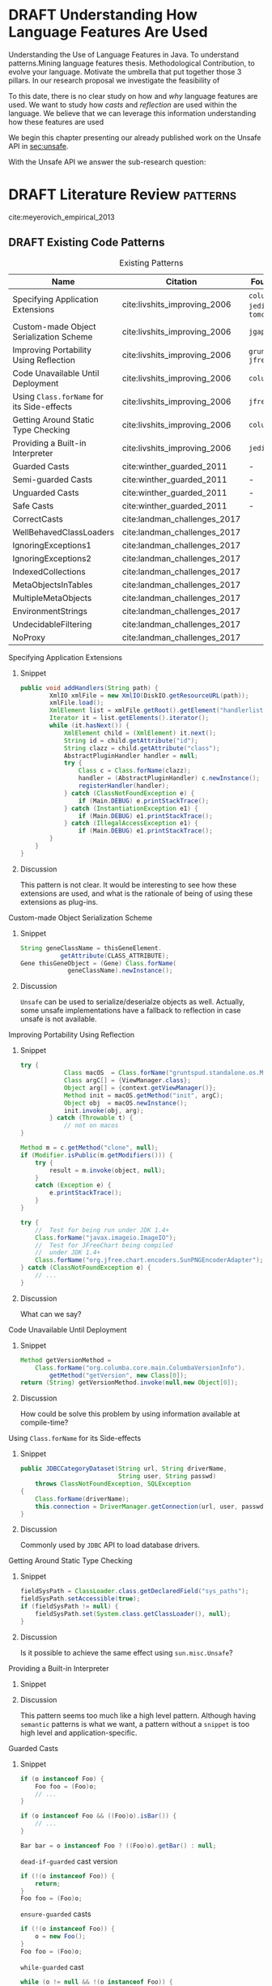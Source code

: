 
* DRAFT Understanding How \java{} Language Features Are Used

Understanding the Use of Language Features in Java.
To understand patterns.Mining language features thesis.
Methodological Contribution, to evolve your language.
Motivate the umbrella that put together those 3 pillars.
In our research proposal we investigate the feasibility of

To this date, there is no clear study on how and /why/ language features are used.
We want to study how /casts/ and /reflection/ are used within the \java{} language.
We believe that we can leverage this information
understanding how these features are used

We begin this chapter presenting our already published work on the Unsafe API in [[sec:unsafe]].

With the Unsafe API we answer the sub-research question:

* DRAFT Literature Review <<cha:literature-review>> :patterns:

cite:meyerovich_empirical_2013

** DRAFT Existing Code Patterns <<cha:patterns>>
:PROPERTIES:
:COLUMNS:  %ITEM(Name) %Citation %10Found-In
:END:
:LOGBOOK:
- State "DRAFT"      from "TODO"       [2017-12-10 Sun 17:47] \\
  Demote patterns into literature review
:END:

#+BEGIN_SRC emacs-lisp :results silent :exports none
(org-entry-properties)
#+END_SRC

# #+ATTR_LATEX: :caption \bicaption{HeadingA}{HeadingB}
#+BEGIN: columnview :hlines 1 :maxlevel 3 :id local :skip-empty-rows t
#+CAPTION: Existing Patterns
| Name                                       | Citation                     | Found-In                     |
|--------------------------------------------+------------------------------+------------------------------|
| Specifying Application Extensions          | cite:livshits_improving_2006 | =columba=, =jedit=, =tomcat= |
| Custom-made Object Serialization Scheme    | cite:livshits_improving_2006 | =jgap=                       |
| Improving Portability Using Reflection     | cite:livshits_improving_2006 | =gruntspud=, =jfreechart=    |
| Code Unavailable Until Deployment          | cite:livshits_improving_2006 | =columba=                    |
| Using ~Class.forName~ for its Side-effects | cite:livshits_improving_2006 | =jfreechart=                 |
| Getting Around Static Type Checking        | cite:livshits_improving_2006 | =columba=                    |
| Providing a Built-in Interpreter           | cite:livshits_improving_2006 | =jedit=                      |
| Guarded Casts                              | cite:winther_guarded_2011    | -                            |
| Semi-guarded Casts                         | cite:winther_guarded_2011    | -                            |
| Unguarded Casts                            | cite:winther_guarded_2011    | -                            |
| Safe Casts                                 | cite:winther_guarded_2011    | -                            |
| CorrectCasts                               | cite:landman_challenges_2017 |                              |
| WellBehavedClassLoaders                    | cite:landman_challenges_2017 |                              |
| IgnoringExceptions1                        | cite:landman_challenges_2017 |                              |
| IgnoringExceptions2                        | cite:landman_challenges_2017 |                              |
| IndexedCollections                         | cite:landman_challenges_2017 |                              |
| MetaObjectsInTables                        | cite:landman_challenges_2017 |                              |
| MultipleMetaObjects                        | cite:landman_challenges_2017 |                              |
| EnvironmentStrings                         | cite:landman_challenges_2017 |                              |
| UndecidableFiltering                       | cite:landman_challenges_2017 |                              |
| NoProxy                                    | cite:landman_challenges_2017 |                              |
 #+END:

**** Specifying Application Extensions
:PROPERTIES:
:Description: Unclear pattern
:Citation: cite:livshits_improving_2006
:Found-In: =columba=, =jedit=, =tomcat=
:Category: reflection
:END:
***** Snippet

#+BEGIN_SRC java
public void addHandlers(String path) {
        XmlIO xmlFile = new XmlIO(DiskIO.getResourceURL(path));
        xmlFile.load();
        XmlElement list = xmlFile.getRoot().getElement("handlerlist");
        Iterator it = list.getElements().iterator();
        while (it.hasNext()) {
            XmlElement child = (XmlElement) it.next();
            String id = child.getAttribute("id");
            String clazz = child.getAttribute("class");
            AbstractPluginHandler handler = null;
            try {
                Class c = Class.forName(clazz);
                handler = (AbstractPluginHandler) c.newInstance();
                registerHandler(handler);
            } catch (ClassNotFoundException e) {
                if (Main.DEBUG) e.printStackTrace();
            } catch (InstantiationException e1) {
                if (Main.DEBUG) e1.printStackTrace();
            } catch (IllegalAccessException e1) {
                if (Main.DEBUG) e1.printStackTrace();
        }
    }
}
#+END_SRC

***** Discussion

This pattern is not clear.
It would be interesting to see how these extensions are used,
and what is the rationale of being of using these extensions as plug-ins.

**** Custom-made Object Serialization Scheme
:PROPERTIES:
:Description: Using reflection to serialize/deserialize objects.
:Citation: cite:livshits_improving_2006
:Found-In: =jgap=
:Category: reflection
:END:
***** Snippet

#+BEGIN_SRC java
String geneClassName = thisGeneElement.
           getAttribute(CLASS_ATTRIBUTE);
Gene thisGeneObject = (Gene) Class.forName(
             geneClassName).newInstance();
#+END_SRC

***** Discussion

~Unsafe~ can be used to serialize/deserialze objects as well.
Actually, some unsafe implementations have a fallback to reflection in case
unsafe is not available.

**** Improving Portability Using Reflection   
:PROPERTIES:
:Description: Sometimes reflection is used as a mechanism to dead with incompatibility issues across different platforms.
:Citation: cite:livshits_improving_2006
:Found-In: =gruntspud=, =jfreechart=
:Category: reflection
:END:
***** Snippet

#+BEGIN_SRC java
try {
            Class macOS  = Class.forName("gruntspud.standalone.os.MacOSX");
            Class argC[] = {ViewManager.class};
            Object arg[] = {context.getViewManager()};
            Method init = macOS.getMethod("init", argC);
            Object obj  = macOS.newInstance();
            init.invoke(obj, arg);
        } catch (Throwable t) {
            // not on macos
}
#+END_SRC

#+BEGIN_SRC java
Method m = c.getMethod("clone", null);
if (Modifier.isPublic(m.getModifiers())) {
    try {
        result = m.invoke(object, null);
    }
    catch (Exception e) {
        e.printStackTrace();
    }
}
#+END_SRC

#+BEGIN_SRC java
try {
    //  Test for being run under JDK 1.4+
    Class.forName("javax.imageio.ImageIO");
    //  Test for JFreeChart being compiled
    //  under JDK 1.4+
    Class.forName("org.jfree.chart.encoders.SunPNGEncoderAdapter");
} catch (ClassNotFoundException e) {
    // ...
}
#+END_SRC
***** Discussion

What can we say?

**** Code Unavailable Until Deployment        
:PROPERTIES:
:Description: This pattern uses reflection to load and query a class that is not available at compile-time.
:Citation: cite:livshits_improving_2006
:Found-In: =columba=
:Category: reflection
:END:
***** Snippet

#+BEGIN_SRC java
Method getVersionMethod =
    Class.forName("org.columba.core.main.ColumbaVersionInfo").
        getMethod("getVersion", new Class[0]);
return (String) getVersionMethod.invoke(null,new Object[0]);
#+END_SRC

***** Discussion

How could be solve this problem by using information available
at compile-time?

**** Using ~Class.forName~ for its Side-effects 
:PROPERTIES:
:Description: By using this pattern one can call the class constructor, which might be needed independently by a later call-site.
:Citation: cite:livshits_improving_2006
:Found-In: =jfreechart=
:Category: reflection
:END:
***** Snippet

#+BEGIN_SRC java
public JDBCCategoryDataset(String url, String driverName,
                           String user, String passwd)
    throws ClassNotFoundException, SQLException
{
    Class.forName(driverName);
    this.connection = DriverManager.getConnection(url, user, passwd);
}
#+END_SRC

***** Discussion

Commonly used by ~JDBC~ API to load database drivers.

**** Getting Around Static Type Checking      
:PROPERTIES:
:Description: This pattern allows to circumvent safety features of the language.
:Citation: cite:livshits_improving_2006
:Found-In: =columba=
:Category: reflection
:END:
***** Snippet

#+BEGIN_SRC java
fieldSysPath = ClassLoader.class.getDeclaredField("sys_paths");
fieldSysPath.setAccessible(true);
if (fieldSysPath != null) {
    fieldSysPath.set(System.class.getClassLoader(), null);
}
#+END_SRC

***** Discussion

Is it possible to achieve the same effect using =sun.misc.Unsafe=?

**** Providing a Built-in Interpreter         
:PROPERTIES:
:Description: Implementing an interpreter, scripting language as a ~Java~ extension
:Citation: cite:livshits_improving_2006
:Found-In: =jedit=
:Category: reflection
:END:
***** Snippet
***** Discussion

This pattern seems too much like a high level pattern.
Although having ~semantic~ patterns is what we want, a pattern without a ~snippet~ is too high level and application-specific.

**** Guarded Casts
:PROPERTIES:
:Description: Cast guarded
:Citation: cite:winther_guarded_2011 
:Found-In: -
:Category: cast
:END:
***** Snippet

#+BEGIN_SRC java
if (o instanceof Foo) {
    Foo foo = (Foo)o;
    // ...
}
#+END_SRC

#+BEGIN_SRC java
if (o instanceof Foo && ((Foo)o).isBar()) {
    // ...
}
#+END_SRC

#+BEGIN_SRC java
Bar bar = o instanceof Foo ? ((Foo)o).getBar() : null;
#+END_SRC

=dead-if-guarded= cast version

#+BEGIN_SRC java
if (!(o instanceof Foo)) {
    return;
}
Foo foo = (Foo)o;
#+END_SRC

=ensure-guarded= casts

#+BEGIN_SRC java
if (!(o instanceof Foo)) {
    o = new Foo();
}
Foo foo = (Foo)o; 
#+END_SRC

=while-guarded= cast

#+BEGIN_SRC java
while (o != null && !(o instanceof Foo)) {
    o = o.parent();
}
Foo foo = (Foo)o;
#+END_SRC

**** Semi-guarded Casts
:PROPERTIES:
:Description: This casts are provided at an application-level instead of with runtime information.
:Citation: cite:winther_guarded_2011 
:Found-In: -
:Category: cast
:END:
***** Snippet

#+BEGIN_SRC java
Foo foo = ...
if (foo.isBar()) {
    Bar bar = (Bar)foo;
    // ...
}
#+END_SRC

**** Unguarded Casts
:PROPERTIES:
:Description: Non guarded
:Citation: cite:winther_guarded_2011 
:Found-In: -
:Category: cast
:END:
***** Snippet

#+BEGIN_SRC java
List list = ...{ // a list of Foo elements
for (Object o : list) {
    Foo foo = (Foo)o;
    // ...
}
#+END_SRC

#+BEGIN_SRC java
Calendar copy = (Calendar)calendar.clone();
#+END_SRC

**** Safe Casts
:PROPERTIES:
:Description: Primitive conversions, just for the sake of completeness.
:Citation: cite:winther_guarded_2011 
:Found-In: -
:Category: cast
:END:
***** Snippet

#+BEGIN_SRC java
(char)42
#+END_SRC

#+BEGIN_SRC java
(Integer)42
#+END_SRC

**** CorrectCasts
:PROPERTIES:
:Citation: cite:landman_challenges_2017 
:END:
**** WellBehavedClassLoaders
:PROPERTIES:
:Citation: cite:landman_challenges_2017 
:END:
**** IgnoringExceptions1
:PROPERTIES:
:Citation: cite:landman_challenges_2017 
:END:
**** IgnoringExceptions2
:PROPERTIES:
:Citation: cite:landman_challenges_2017 
:END:
**** IndexedCollections
:PROPERTIES:
:Citation: cite:landman_challenges_2017 
:END:
**** MetaObjectsInTables
:PROPERTIES:
:Citation: cite:landman_challenges_2017 
:END:
**** MultipleMetaObjects
:PROPERTIES:
:Citation: cite:landman_challenges_2017 
:END:
**** EnvironmentStrings
:PROPERTIES:
:Citation: cite:landman_challenges_2017 
:END:
**** UndecidableFiltering
:PROPERTIES:
:Citation: cite:landman_challenges_2017 
:END:
**** NoProxy
:PROPERTIES:
:Citation: cite:landman_challenges_2017 
:END:





* DRAFT Casts <<cha:casts>>                                        :patterns:
:LOGBOOK:
- State "DRAFT"      from "TODO"       [2018-01-15 Mon 16:31] \\
  paper title: Convert at Your Own Risk: The Java Cast Expression in the Wild
:END:
 
** Abstract

In \java, type cast operators provide a way to fill the gap between compile time and runtime type safety. 
There is an increasing literature on how casting affects development productivity. 
This is done usually by doing empirical studies on development groups, which are given programming tasks they have to solve. 
 
However, those programming tasks are usually artificial. 
And it is unclear whether or not they reflect the kind of code that it is actually written in the ``real'' world. 
To properly assess this kind of studies, it is needed to understand how the type cast operators are actually used. 
 
Thus, we try to answer the question: 
How and why are casts being used in ``real'' \java{} code? 
This paper studies the casts operator in a large \java{} repository. 

To study how are they used, and most importantly, why are they used, we have analyzed 88GB of compressed \jar{} files on a mainstream \java{} repository. 
We have discovered several cast patterns. 
We hope that our study gives support for more empirical studies to understand how a static type system impacts the development productivity.
 
** DRAFT Introduction 
:LOGBOOK: 
- State "DRAFT"      from "DRAFT"      [2018-01-05 Fri 22:21] \\ 
  Add research questions, to be the driver argument of the paper. 
- State "DRAFT"      from "TODO"       [2017-12-29 Fri 02:07] \\ 
  Papers must be no longer than 25 pages, excluding references. 
:END: 
 
In programming language design, the goal of a type system is to prevent certain kind of errors at runtime. 
Thus, a type system is formulated as a collections of constraints that gives any expression in the program a well defined type. 
Type systems can be characterized in many different ways. 
The most common being when it is either statically or dynamically checked (usually by the compiler or interpreter). 
 
In the context of object-oriented languages, there is usually a subtype mechanism that allows the interoperability of two different, but related types. 
In the particular case of \java{} (/OO/ language with static type system), the cast expression[fn::https://docs.oracle.com/javase/specs/jls/se8/html/jls-15.html#jls-15.16] and the \instanceof{} operator[fn::https://docs.oracle.com/javase/specs/jls/se8/html/jls-15.html#jls-15.20.2] provide a bridge between compile-time and runtime checking. 
This is due most to the subtyping mechanism found in most of these kind of languages. 
 
But, there is a constant struggle between the advocates of these two categories. 
The ones for static type system claim that it help them to detect errors in advance. 
In the contrary, the ones for dynamic type system claim that the verbosity of a static system slows down the development progress; and any error detected by a static type system should be catched easily by a well defined test suite. 
 
Unfortunately, there is no clear response to this dilemma. 
There are several studies that try to answer this question. 
Harlin et. al cite:harlin_impact_2017 test whether the use of a static type system improves development time. 
Stuchlik and Hanenberg cite:stuchlik_static_2011 have done an empirical study about the relationship between type casts and development time. 
To properly assess these kind of studies, it is needed to understand what kind of casts are written, and more importantly, the rationale behind them. 
 
Moreover, sometimes a cast indicates a design flaw in an object-oriented system. 
- *RQ1* :: Can we detect when a cast is a sign of a flaw in an object-oriented design? 
- *RQ2* :: Can we improve class design by studying the use of casts? 
 
This paper tries to answer these questions. 
We have analyzed and studied a large \java{} repository looking for cast and related operators to see how and why are they used. 
We come up with cast patterns that provide the rationale behind them. 
 
The rest of this paper is organized as follows. 
Section [[sec:casts]] presents an overview of casting in \java{}. 
Section [[sec:studyoverview]] discusses our research questions and introduces our study. 
Section [[sec:stats]] presents an overview of how casts are used. 
Section [[sec:methodology]] describes our methodology for finding casts usage patterns. 
Sections [[sec:patterns]] and [[sec:discussion]] introduce and discuss the patterns we found. 
Section [[sec:relatedwork]] presents related work, and Section [[sec:conclusions]] concludes the paper. 

#+BEGIN_SRC http :pretty
  GET https://api.github.com/repos/zweifisch/ob-http/languages
#+END_SRC

** Related Work
cite:winther_guarded_2011 proposes a flow-sensitive analysis to eliminate
redundant casts in ~Java~.
He presents some casts patterns that he needs to deal with in his analysis.
Notice that these patterns are structural ones.

cite:staicu_understanding_2017

cite:buse_synthesizing_2012

It does not show the purpose of casts, neither the rationale.
What we are trying to understand is why developers use casts,
and how could we avoid them, if we have to.
 
** DRAFT Casts <<sec:casts>> 
:LOGBOOK: 
- State "DRAFT"      from "DRAFT"      [2018-01-05 Fri 22:48] \\ 
  Fixed: IMHO Listing 1 is a suboptimal example, because collections are generic and wouldn't (at least on the source level) require a cast. 
- State "DRAFT"      from "TODO"       [2018-01-05 Fri 22:28] \\ 
  Improving casts examples. 
:END: 
 
A /cast/ in \java{} serves the purpose of convert two related types. 
As defined in the \java{} specification[fn::https://docs.oracle.com/javase/specs/jls/se8/html/jls-5.html], there are several kinds of conversions. 
In this context we are interested in conversion of classes. 
 
Listing [[lst:cast]] shows how the cast operator is used to change the type of an object. 
In this case, the target of the cast expression is the variable \code{o} (line 2), which is defined as \class{Object}. 
Therefore, in order to use it properly, a cast is needed. 
 
#+NAME: lst:cast-old 
#+CAPTION: Simple Cast 
#+BEGIN_SRC java :exports none 
String s = (String)list.get(); 
System.out.println(s); 
#+END_SRC 
 
#+NAME: lst:cast 
#+CAPTION: Variable \code{o} is defined as \class{Object}, then casted to \class{String}. 
#+BEGIN_SRC java -n 
Object o = "foo"; 
String s = (String)o; 
#+END_SRC 
 
Whenever a cast fails at runtime, a \cce{} [fn::https://docs.oracle.com/javase/8/docs/api/java/lang/ClassCastException.html] is thrown. 
Listing [[lst:throwcce]] shows an example where a \cce{} is thrown at runtime. 
In this example the exception is thrown because it is not possible to conversion from \class{Integer} to \class{String}. 
 
#+NAME: lst:throwcce 
#+CAPTION: Incompatible types throwing \cce{} at runtime. 
#+BEGIN_SRC java -n 
Object x = new Integer(0); 
System.out.println((String)x); 
#+END_SRC 
 
As with any exception, the \cce{} can be catched to detect whenever a cast failed. 
This is shown in listing [[lst:catchcce]]. 
 
#+NAME: lst:catchcce 
#+CAPTION: Catching \cce{} 
#+BEGIN_SRC java -n 
try { 
  Object x = new Integer(0); 
  System.out.println((String)x); 
} catch (ClassCastException e) { 
  System.out.println(""); 
} 
#+END_SRC 
 
Sometimes it is not desired to catch an exception to test whether a cast would fail otherwise. 
Thus, in addition to the cast operator, the \instanceof{} operator tests whether an expression can be casted properly. 
Listing [[lst:instanceof]] shows a usage of the \instanceof{} operator together with a cast expression. 
 
#+NAME: lst:instanceof 
#+CAPTION: Use of \instanceof{} operator to test whether a reference is of certain type. 
#+BEGIN_SRC java 
if (x instanceof Foo) { 
  ((Foo)x).doFoo(); 
} 
#+END_SRC 
 
An alternative to using the \instanceof{} operator is keeping track of the 
types at the application level, as shown in listing [[lst:appinstanceof]]. 
This kind of cast is called /semi guarded/ casts\nbsp{}cite:winther_guarded_2011. 
 
#+NAME: lst:appinstanceof 
#+CAPTION: Keep track of the actual types instead of \instanceof{}. 
#+BEGIN_SRC java 
if (x.isFoo()) { 
  ((Foo)x).doFoo(); 
} 
#+END_SRC 
 
Doing an /upcast/ is trivial and does not require an explicit casting. 
 
** Study Overview <<sec:studyoverview>> 
 
We believe we should care about how the casting operations are used in the wild if we want to properly support empirical studies related to static type systems. 
Therefore, we want to answer the following questions: 
 
- $Q1:$ :: *Are casting operations used in common application code?* 
We want to understand to what extent third-party code actually uses casting operations. 
 
- $Q2:$ :: *Which features of  are used?* 
As provides many features, we want to understand which ones are actually used, and which ones can be ignored. 
 
- $Q3:$ :: *Why are features used?* 
We want to investigate what functionality third-party libraries require from. 
This could point out ways in which the \java{} language and/or the \jvm{} need to be evolved to provide the same functionality, but in a safer way.   
 
To answer the above questions, we need to determine whether and how casting operations are actually used in real-world third-party \java{} libraries. 
To achieve our goal, several elements are needed. 
 
*Code Repository.* 
As a code base representative of the ``real world'', we have chosen the \mavencentral [fn::http://central.sonatype.org/] software repository. 
The rationale behind this decision is that a large number of well-known \java{} projects deploy to \mavencentral{} using Apache Maven[fn::http://maven.apache.org/]. 
Besides code written in \java{}, projects written in \scala{} are also deployed to \mavencentral{} using the Scala Build Tool (sbt)[fn::http://www.scala-sbt.org/]. 
Moreover, \mavencentral{} is the largest \java{} repository[fn::http://www.modulecounts.com/], and it contains projects from the most popular source code management repositories, like \github [fn::https://github.com/] and \sourceforge [fn::http://sourceforge.net/]. 
 
*Artifacts.* 
In Maven terminology, an artifact is the output of the build procedure of a project. 
An artifact can be any type of file, ranging from a \ext{pdf} to a \ext{zip} file. 
However, artifacts are usually \ext{jar} files, which archive compiled \java{} bytecode stored in \ext{class} files. 
 
*Bytecode Analysis.* 
We examine these kinds of artifacts to analyze how they use casting operations. 
We use a bytecode analysis library to search for method call sites and field accesses of the \smu{} class. 
 
*Usage Pattern Detection.* 
After all call sites and field accesses are found, we analyze this information to discover usage patterns. 
It is common that an artifact exhibits more than one pattern. 
Our list of patterns is not exhaustive.  
We have manually investigated the source code of the 100 highest-impact artifacts using \smu{} to understand why and how they are using it. 
 
** Are they /casts/ operator used? <<sec:stats>> 
 
Statistics under the Maven repository. 
These stats were collected using the Maven Bytecode Dataset. 
 
| Description                         | Value         | 
|-------------------------------------+---------------| 
| `.jar`s size                        | 88GB          | 
| Number of `.jar`                    | 134,156       | 
| Number of `.jar` w/ classes         | 114,495       | 
| Number of classes                   | 24,109,857    | 
| Number of methods                   | 222,492,323   | 
| Number of bytecode instructions     | 4,421,391,470 | 
| Number of `checkcast` instructions  | 47,622,853    | 
| Number of `instanceof` instructions | 8,411,639     | 
| Number of methods w/ `checkcast`    | 27,019,431    | 
| Number of methods w/ `instanceof`   | 5,267,707     | 
 
Notice that around a 12% of methods contain a `checkcast` instruction. 
Which means that it is used a lot. 
 
But there are way less `instanceof` instructions than `checkcast`. 
What does it mean? 
A lot of `checkcast`s are unguarded. 
 
#+BEGIN_EXAMPLE 
--- Size --- 
Total uncompressed size: 176,925 MB 
--- Structural --- 
Number of classes: 24,116,635 
Number of methods: 222,525,678 
Number of call sites: 661,713,609 
Number of field uses: 334,462,791 
Number of constants: 133,020,244 
--- Instructions --- 
Number of zeroOpCount: 833,070,650 
Number of iincCount: 12,052,811 
Number of multiANewArrayCount: 70,688 
Number of intOpCount: 98,592,545 
Number of jumpCount: 223,854,453 
Number of varCount: 1,227,756,300 
Number of invokeDynamicCount: 1,481,910 
Number of lookupSwitchCount: 1,044,018 
Number of tableSwitchCount: 1,377,260 
--- Casts --- 
Number of CHECKCAST: 47,947,250 
Number of INSTANCEOF: 8,505,668 
Number of ClassCastException: 114,049 
Methods w/ CHECKCAST: 27,033,672 
Methods w/ INSTANCEOF: 5,270,791 
--- Error --- 
Files not found: 150 
#+END_EXAMPLE 
 
So, yes, cast are used. 
 
** Finding /casts/ Usage Patterns <<sec:methodology>> 
 
One more thing: anything about Scala-specific cast patterns? 
You clearly need to add counts, examples, explanations, reasons, consequences (in terms of the above questions). 
Also, the patterns you have so far are (probably) straightforward to detect (instruction sits in method X, or operates on type Y). 
I'd say you'll need to look deeper (with some program analysis) to find more interesting patterns that consist of multiple instructions. 
 
We have analyzed 88GB of \ext{jar} files under the Maven Central Repository. 
We have used the last version of each artifact in the Maven Repository. 
This a representative of the artifact itself. 
 
Then we have used ASM \cite{Bruneton02asm:a} 
 
The *Bytecode* column refer to either an cast related instruction or exception. 
These are the cast related bytecodes: 
 
*checkcast* as specified by: 
[fn::https://docs.oracle.com/javase/specs/jvms/se7/html/jvms-6.html\#jvms-6.5.checkcast] 
 
*instanceof* as specified by: 
[fn::https://docs.oracle.com/javase/specs/jvms/se7/html/jvms-6.html\#jvms-6.5.instanceof] 
 
*ClassCastException* as specified by: 
[fn::https://docs.oracle.com/javase/7/docs/api/java/lang/ClassCastException.html] 
 
The following two columns indicates how many bytecode where found in: 
- *local* 
My local machine. 
This machine contains a *partial* download of a current snapshot of Maven Central. 
Re-download all the artifacts is in progress. 
- *fermat* 
fermat.inf.usi.ch machine. 
This machine contains an old snapshot of Maven Central (2015)  
 
We carry out our analysis at the bytecode level on the Maven Repository. 
Since we are not interested in the artifacts evolution, 
for our analysis we used the last version of each artifact. 
In total we have analysed *88GB* of compressed `.jar` files. 
 
** Preliminary Considerations 
 
For the bytecode analysis, we need to take into consideration certain code is being compiled. 
This is why we need to take the following preliminary considerations. 
 
*** Simple cast 
 
#+BEGIN_SRC java 
Object o = "Ciao"; 
return (String)o; 
#+END_SRC 
 
#+BEGIN_EXAMPLE 
0: ldc           #2                  // String Ciao 
2: astore_0 
3: aload_0 
4: checkcast     #3                  // class java/lang/String 
7: areturn 
#+END_EXAMPLE 
 
*** Generics vs. Non-generics 
 
The following two Java snippets get compiled to the same bytecode instructions as showed below. 
Notice that the two snippets only differ in the use of Generics. 
 
#+BEGIN_SRC java 
ArrayList l = new ArrayList(); 
l.add("Ciao"); 
return (String)l.get(0); 
#+END_SRC 
 
#+BEGIN_SRC java 
ArrayList<String> l = new ArrayList<String>(); 
l.add("Ciao"); 
return l.get(0); 
#+END_SRC 
 
#+BEGIN_EXAMPLE 
 0: new           #2        // class java/util/ArrayList 
 3: dup 
 4: invokespecial #3        // Method java/util/ArrayList."<init>":()V 
 7: astore_0 
 8: aload_0 
 9: ldc           #4        // String Ciao 
11: invokevirtual #5        // Method java/util/ArrayList.add:(Ljava/lang/Object;)Z 
14: pop 
15: aload_0 
16: iconst_0 
17: invokevirtual #6        // Method java/util/ArrayList.get:(I)Ljava/lang/Object; 
20: checkcast     #7        // class java/lang/String 
23: areturn 
#+END_EXAMPLE 
 
*** Upcast 
 
The following snippet shows how even in the presence of a cast in the source code, 
no actual `checkcast` is emitted. 
 
#+BEGIN_SRC java 
return (Object)"Foo"; 
#+END_SRC 
 
#+BEGIN_EXAMPLE 
0: ldc           #2                  // String Ciao 
2: areturn 
#+END_EXAMPLE 
 
*** Conditional Operator 
 
Using the conditional operator produces the following bytecode. 
[MavenDS](https://bitbucket.org/acuarica/mavends) 
 
[JNIF](https://bitbucket.org/acuarica/jnif) 
 
### Queries 
 
To retrieve the stats showed above, 
we have used SQL queries against the bytecode database. 
Each individual query is aimed to answer a precise question. 
The following list presents all the SQL queries used to retrieve the stats, 
and its respective answer (after the `;`). 
 
**** [How many checkcast instructions?](sql/checkcast-count.out) 
**** [`checkcast` most used arguments](sql/checkcast-most-used-args.out) 
**** [`checkcast` most used targets](sql/checkcast-most-used-target.out) 
**** [How many classes?](sql/class-count.out) 
**** [How many bytecode instructions?](sql/code-count.out) 
**** [How many `equals` methods?](sql/equals-method-count.out) 
**** [How many `equals` methods with `checkcast`?](sql/equals-method-w-checkcast-count.out) 
**** [How many `equals` methods with `instanceof`?](sql/equals-method-w-instanceof-count.out) 
**** [How many `instanceof` instructions?](sql/instanceof-count.out) 
**** [`instanceof` most used arguments](sql/instanceof-most-used-args.out) 
**** [`instanceof` most used targets](sql/instanceof-most-used-target.out) 
**** [How many `.jar` files?](sql/jar-count.out) 
**** [How many `.jar` files with classes?](sql/jar-w-classes-count.out) 
**** [How many methods?](sql/method-count.out) 
**** [How many methods with `checkcast` instruction?](sql/method-w-checkcast-count.out) 
**** [How many methods with `instanceof` instruction?](sql/method-w-instanceof-count.out) 
**** [How many methods with signature?](sql/methods-w-signature.out) 
 
** Complex Analysis 
 
Now the following problem comes: How to extract code patterns? 
The database itself is not enough, and it faces scalability problems. 
 
**The idea would be to use method slicing, both backward and forward. 
In this way we can see how the casting are being used.** 
 
After the slicing, we could implement some sort of method equivalence to detect 
different patterns. 
** Preliminary 
 
I started by downloading github projects. 
I grabbed all Java projects with more than 10,000 stars. 
This was 35 projects. 
They range in size from 992 lines of code to 588,302. 
I don't think this approach is necessarily representative since most of these projects seem to be libraries or frameworks (hence many stars), but I had to start somewhere. 
 
I then searched for casts and instanceofs in the projects. 
I ignored primitive casts. 
I found 33788 casts, 14828 instanceof. 
Nb. we should also look at calls to getClass since these are sometimes used instead of instanceof (particularly often in equals()). 
 
I then started to go through the source by hand, inspecting each cast. 
For each cast (instanceof), I put a comment trying to classify the cast into some sort of pattern. 
Most are easily classifiable, others require inspecting other code to see the type hierarchy. 
I then looked at all the commented casts again and tried to lump them together into more general patterns. 
I only managed to inspect 12 of the smaller projects (including one with 0 casts, one with just 1, and one with just 2). 
The largest project I looked at had 149 casts. 
The remaining projects have from 115 to 11,617 casts (spring-framework). 
My approach clearly doesn't scale, but I wanted to see what I could do manually. 
All in all, I looked at 481 casts and 106 instanceofs. 
 
First thing to note in general. 
Most casts don't have an associated instanceof. 
This is because of, shall we say, a lack of defensive programming. 
I found this surprising. 
It seems a lot of code (particularly Android GUI code) is constructed on top of frameworks that return interface types (or even Object) a lot and cast to application-specific types without checking, because presumably, the programmer knows best. 
 
Here are the patterns I found, in order of usages. 
The family polymorphism pattern is the most dubious, since it requires looking at the class hierarchy in more detail than I did). 
I think some of these patterns could be restated, cleaned up, merged, split, etc. 
 
--- 
 
Now, what to make of this? 
First, I'm not claiming these are all the patterns or that these patterns are the right patterns. 
But, I think we should ask ourselves if doing a static analysis (either on bytecode or source) will find most of these patterns, and if so what kind of analysis is needed. 
Bytecode analysis won't find, say, the redundant cast pattern or some of the patterns involving generics, because these compile into a no-op. 
I think some of these patterns require application-specific knowledge that any static analysis would have difficulty finding. 
 
Most of the patterns are very local: 
you just have to look at the line of code containing the cast or a few lines before it to identify the pattern. 
The main thing is to know where the value being cast is coming from. 
Most of the time, you don't even have to look at the class hierarchy, but for some patterns (e.g., family polymorphism), you do have to know what is the static type of the object being cast and what is its relationship to the cast type? 
For some of the patterns (e.g., stash), it might be useful to find matching calls: 
for instance, one method calls setTag and another calls getTag, casting to the type of the object that set stored by setTag. 
 
Several projects use application-specific type tags rather instanceof. 
Sometimes, type tests are buried in other methods (e.g., the code calls a method that does an instanceof and returns boolean (see the type test pattern), then uses the boolean result to check that a cast will succeed. 
 
I don't have a good sense yet for how many of these patterns are the result of language deficiencies. 
Certainly typecase can be replaced with a visitor pattern (or pattern matching in a better language). 
The family polymorphism pattern requires either type parameters or (better) abstract types. 
Scala was designed to address this. 
lookup by ID requires some sort of typed heterogeneous collections (like an HList), which is difficult even in Scala or Haskell. 
 
--- 
 
Since manual inspection is very slow, I think we need a way to speed up the inspection process. 
I looked at only about 150 casts per hour. 
For the projects I downloaded, at this rate, it would take about 320 hours to look at them all, i.e., 40 hours a week for 8 weeks. 
Clearly we need to be faster, either by sampling or by scaling up the inspection process (crowd sourcing?). 
 
We should be more careful about the choice of projects to inspect. 
Popularity (github stars) isn't exactly representative. 
It was just easy to do the search. 
 
Here are some more questions I had while looking at this: 
- Are casts local? In a given project, are casts limited to just a few classes or are they widespread? 
- How many casts are dominated by an instanceof in the same method (or in another method)? 
- How many typecase are "real" in that there's actually more than one alternative? 
- How often does it happen that an unguarded cast cannot possibly fail in any execution (for instance when there's really only one class implementing an interface and therefore a cast (to the class) must succeed because there are no objects of any other class). I'm not sure if this is the right why to ask the question. 
 
** Casts Usage Patterns <<sec:patterns>> 
:PROPERTIES: 
:COLUMNS: %ITEM(Pattern) %Casts 
:END: 
 
** Discussion <<sec:discussion>>

Here we discuss.

** Related Work <<sec:relatedwork>>

Relwork.


** Conclusions <<sec:conclusions>>
asdf

** Latex 
# \input{patterns-most} 
 
# \newcommand{\javaclass}[1]{\emph{#1}} 
 
# \newcommand{\patternrow}[1]{ 
#   \expandafter\newcommand\csname row#1\endcsname{\csname foundin#1\endcsname & \csname usedby#1\endcsname & \csname mostused#1\endcsname} 
# } 
 
# \newcommand{\patterntext}[6]{ 
#   \expandafter\newcommand\csname desc#1\endcsname{#2} 
#   \expandafter\newcommand\csname alt#1\endcsname{#3} 
#   \expandafter\newcommand\csname impl#1\endcsname{#4} 
#   \expandafter\newcommand\csname rationale#1\endcsname{#5} 
#   \expandafter\newcommand\csname issues#1\endcsname{#6} 
#   \patternrow{#1} 
# } 
 
# \newcommand{\patternsection}[1]{ 
   
#   \expandafter\subsection{\csname name#1\endcsname} 
#   \expandafter\label{sec:#1} 
   
#   \noindent \textbf{\em Description.} \expandafter\csname desc#1\endcsname 
#   %\smallskip 
   
#   \noindent \textbf{\em Rationale.} \expandafter\csname rationale#1\endcsname 
#   %\smallskip 
   
#   \noindent \textbf{\em Implementation.} \expandafter\csname impl#1\endcsname 
#   %\smallskip 
- Guarded Type Promotion -- Eliminating Redundant Casts in Java~\cite{Winther:2011:GTP:2076674.2076680} 
Study of type casts in several project. 
Quite similar to what we want to do. 
Focus on Guarded Type casts. 
 
- Contracts in the Wild: A Study of Java Programs~\cite{dietrichetal:LIPIcs:2017:7259} 
Investigate 25 fix contract patterns. 
Section 2.3: Come up with new Contract Patterns. 
 
- Challenges for Static Analysis of Java Reflection -- Literature Review and Empirical Study~\cite{Landman:2017:CSA:3097368.3097429}. 
They also have done a study on Casts. 
But only for a small curated sets of projects. 
They analyze the relevance of static analysis tools w.r.t reflection. 
We want to study Reflection in the Wild. 
Empirical Studies on subjects need to be correlated with real world use cases, e.g. Maven Repository. 
 
- Static vs. Dynamic Type Systems: An Empirical Study About the Relationship between Type Casts and Development Time~\cite{Stuchlik:2011:SVD:2047849.2047861} 
Studied the type casts in relation of development time. 
Group study. 
We want to Study Casts in the Wild. 
 
- An empirical study of the influence of static type systems on the usability of undocumented software 
\cite{Mayer:2012:ESI:2384616.2384666} 
Similar to Challenges ... 
 
- Impact of Using a Static-Type System in Computer Programming~\cite{7911881} 
Test whether the use of a Static-Type System improves productivity. 
Productivity in this case is measured by development time. 
Two languages, a statically and dynamically-typed. 
Two programming tasks, Code a program from scratch and Debug a faulty program. 
Two program kinds, Simple program and Encryption program. 
A static-type system does not impact coding a program form scratch. 
Nevertheless, a static-type system does make software productivity improve when debugging a program. 
 
- Empirical Study of Usage and Performance of Java Collections~\cite{Costa:2017:ESU:3030207.3030221}. 
Mining GitHub corpus to study the use of collections, and how these usages can be improved. 
 
 
Mining metapatterns in Java~\cite{DBLP:conf/msr/PosnettBD10} 
 
 
Adoption of Java Generics3~\cite{Parnin:2013:AUJ:2589712.2589717} 
 
\subsection{Exception Handling} 
 
Android~\cite{7180074} 
 
How developer use exception handling in java~\cite{Asaduzzaman:2016:DUE:2901739.2903500} 
 
Libraries java exception~\cite{Sena:2016:UEH:2901739.2901757} 
 
bdd~\cite{Lhotak:2008:EBC:1391984.1391987} 
 
java generics championed~\cite{Parnin:2011:JGA:1985441.1985446} 
 
code smell~\cite{Counsell:2010:SCS:1809223.1809228} 
 
\subsection{Evidence Languages} 
 
Similar to our work related to \textbf{Unsafe} \cite{Mastrangelo:2015:UYO:2814270.2814313} 

** Casts Discovery

#+BEGIN_SRC ql :pretty
import java

from Expr e
select e
#+END_SRC

Snippet to select all cast expressions.

#+BEGIN_SRC ql
import java

from CastExpr ce
select ce
#+END_SRC

#+RESULTS:

#+BEGIN_SRC ql
import java

from Stmt s
select s
#+END_SRC

#+NAME: Losing abstraction
#+BEGIN_SRC ql
import java
import semmle.code.java.Collections

predicate guardedByInstanceOf(VarAccess e, RefType t) {
  exists(IfStmt s, InstanceOfExpr instanceCheck, Type checkType | 
    s.getCondition() = instanceCheck
    and
    instanceCheck.getTypeName().getType() = checkType
    and 
    // The same variable appears as the subject of the `instanceof`.
    instanceCheck.getExpr() = e.getVariable().getAnAccess()
    and
    // The checked type is either the type itself, or a raw version. For example, it is usually
    // fine to check for `x instanceof ArrayList` and then cast to `ArrayList<Foo>`, because
    // the generic parameter is usually known.
    (checkType = t or checkType = t.getSourceDeclaration().(GenericType).getRawType())
    and
    // The expression appears in one of the branches.
    // (We do not verify here whether the guard is correctly implemented.)
    exists (Stmt branch | branch = s.getThen() or branch = s.getElse() |
      branch = e.getEnclosingStmt().getParent+()
    )
  )
}

from CastExpr e, CollectionType c, CollectionType coll, string abstractName, string concreteName
where 
  coll instanceof Interface and
  c instanceof Class and
  // The result of the cast has type `c`.
  e.getType() = c and
  // The expression inside the cast has type `coll`.
  e.getExpr().getType() = coll and
  // The cast does not occur inside a check that the variable has that type.
  // In this case there is not really a break of abstraction, since it is not
  // *assumed* that the variable has that type. In practice, this usually corresponds
  // to a branch optimized for a specific subtype, and then a generic branch.
  not guardedByInstanceOf(e.getExpr(), c) and
  // Exclude results if "unchecked" warnings are deliberately suppressed.
  not e.getEnclosingCallable().suppressesWarningsAbout("unchecked") and
  // Report the qualified names if the names are the same.
  if coll.getName() = c.getName() 
    then (abstractName = coll.getQualifiedName() and concreteName = c.getQualifiedName())
    else (abstractName = coll.getName() and concreteName = c.getName())
select e, "$@ is cast to the concrete type $@, losing abstraction.",
  coll.getSourceDeclaration(), abstractName,
  c.getSourceDeclaration(), concreteName
#+END_SRC

** Casts Detection
*** Lookup by ID (135 casts) 
:PROPERTIES:
:Manual-Count: 135
:END:

Lookup an object by ID or tag or name and cast result (used often in Android code). 
 
~getAttribute~ returns ~Object~. 

#+BEGIN_SRC java 
AuthState authState = (AuthState) context.getAttribute(ClientContext.TARGET_AUTH_STATE); 
#+END_SRC 
 
#+BEGIN_SRC java 
AuthState authState = (AuthState) field.get(obj); 
#+END_SRC 

#+BEGIN_SRC ql
import java

/** Expression `e` assumes that `v` could be of type `t`. */
predicate isLookup(Expr e, FieldAccess fa) {
  exists (CastExpr ce | ce = e | 
    exists (MethodAccess ma | ma = ce.getExpr() | 
      not ma.getMethod().isStatic() and not ma.getMethod().isVarargs() and ma.getMethod().isPublic() and 
      ma.getMethod().getNumberOfParameters() = 1 and
      ma.getMethod().getParameterType(0).getTypeDescriptor() = "Ljava/lang/String;" and
      ma.getMethod().getReturnType().getTypeDescriptor() = "Ljava/lang/Object;" and
      ma.getArgument(0).getType().getTypeDescriptor() = "Ljava/lang/String;" and
      ma.getArgument(0) = fa and
      fa.getField().isFinal() and fa.getField().isStatic() and //fa.getField().isPublic() and
      fa.getField().getType().getTypeDescriptor() = "Ljava/lang/String;" // Double-check
    )
  )
}

from Expr e, FieldAccess fa
where isLookup(e, fa)
select e, "Expression is " + e + " " + fa.getField().pp() 
//+ " " + fa.getField().getAnAssignedValue()
#+END_SRC
 
 
This is known to the application, but only at runtime.
Type-safe runtime dictionary. 
Is it worth to change the API? 
 
**** Heterogeneous collections (1 cast) 

Accessing a collection that holds values of different types (usually a Collection<Object> or a Map<K, Object>). 
 
Easily confused with object in collection so need to revisit usages of both 

BasicHttpContext is implemented with HashMap.

*** Family polymorphism (56 casts + possibly 25 more [need to check better]) 

Two or more mutually dependent classes are subtyped, but fields or method parameters in the base class cannot be overridden in the subtype to use the derived types. 
Also includes casting to "internal" classes. 
Also includes casting "context" objects to a subtype. 
Usually unchecked (16 instanceofs classified as typecase or argument check are related to the cast in this pattern, so maybe should be reclassified). 
Includes also some "quasi reflection" calls to the java annotation processing API. 
 
*** Typecase (55 instanceof, 65 casts) 
 
instanceof + cast on known subtypes of the static type. 
Often there's just one case and the default case (i.e., instanceof fails) does a no-op or reports an error. 
11 of the casts here are checked against application-specific type tags rather than instanceof. 
The one case typecase is possibly the same as family polymorphism. 
 
# Rule
#+BEGIN_SRC ql
import java

int instanceofCountForIfChain(IfStmt is) {
  exists(int rest |
    (
      if is.getElse() instanceof IfStmt then
        rest = instanceofCountForIfChain(is.getElse())
      else
        rest = 0
    )
    and
    (
      if is.getCondition() instanceof InstanceOfExpr then
        result = 1 + rest
      else
        result = rest
    )
  )
}

from IfStmt is, int n
where
  n = instanceofCountForIfChain(is)
  and n > 5
  and not exists(IfStmt other | is = other.getElse())
select is,
  "This if block performs a chain of " + n +
  " type tests - consider alternatives, e.g. polymorphism or the visitor pattern."
#+END_SRC

*** Factory method (26 casts, including 24 redundant)
 
Cast factory method result to subtype (special case of family polymorphism).
Usually Logger.getLogger.

Specific for Logger.getLogger()

#+BEGIN_SRC java
public static Logger getLogger(Class c) {
  return (Logger) LoggerFactory.getLogger(c);
}
#+END_SRC
#+BEGIN_SRC ql
import java

from CastExpr ce, MethodAccess ma
where ce.getExpr() = ma and ma.getMethod().getName() = "getLogger"
select ce, ma, ma.getQualifier()
#+END_SRC
 
*** equals (6 instanceof, 18 casts [12 getClass]) 
instanceof (or getClass) + cast in equals to check if argument has same type as receiver. 
 
#+BEGIN_SRC java
@Override
public boolean equals(@NullableDecl Object object) {
  if (object instanceof StringConverter) {
    StringConverter that = (StringConverter) object;
    return sourceFormat.equals(that.sourceFormat) && targetFormat.equals(that.targetFormat);
  }
  return false;
}
#+END_SRC

#+BEGIN_SRC ql
import java

predicate isEquals(Method m) {
  m.getName() = "equals" and m.getNumberOfParameters() = 1 and not m.isAbstract() and not m.isNative() and
  m.getParameterType(0).getTypeDescriptor() = "Ljava/lang/Object;" and not m.getParameter(0).isVarargs() and
  m.getReturnType().getTypeDescriptor() = "Z"
}

from CastExpr ce, Method m
where ce.getEnclosingCallable() = m and isEquals(m)
select m
#+END_SRC

Related to equals

#+BEGIN_SRC ql
import java

from RefType t, Method equals
where t.fromSource() and
      equals = t.getAMethod() and
      equals.hasName("equals") and 
      equals.getNumberOfParameters() = 1 and 
      not t.getAMethod() instanceof EqualsMethod
select equals, "To override the equals method, the parameter "
               + "must be of type java.lang.Object."
#+END_SRC

*** search or filter by type (9 instanceof, 11 casts) 

Search or filter a collection by inspecting the types (and often other properties) of the objects in the collection.
Note the collection could be an ad-hoc linked list too. 
 
*** Composite container object (16 casts) 

the container or parent of an object in some composite should be a particular type, cast to it 
 
*** testing (13 instanceof, 3 casts) 
instanceof in a test (did a method under test create the right object?), or uses getClass, then might cast to access fields 
 
*** null (11 casts) 

Cast to null to resolve method overloading ambiguity 
 
#+BEGIN_SRC java 
onSuccess(statusCode, headers, (String) null); 
#+END_SRC 

#+BEGIN_SRC ql
import java

from CastExpr ce, NullLiteral nl
where ce.getExpr() = nl
select ce
#+END_SRC

*** query result (11 casts) 
Cast a query result (either SQL query or XPath or application-specific) 
 
*** Payload (10 casts) 
Cast access to message payload (usually Object) 
6 or 10 instances that use a type tag to check the message type and cast to the right pattern -- maybe these cases should be considered typecase. 
 
#+BEGIN_SRC java 
                case FAILURE_MESSAGE: 
                    response = (Object[]) message.obj; 
                    if (response != null && response.length >= 4) { 
                        onFailure((Integer) response[0], (Header[]) response[1], (byte[]) response[2], (Throwable) response[3]); 
                    } else { 
                        AsyncHttpClient.log.e(LOG_TAG, "FAILURE_MESSAGE didn't got enough params"); 
                    } 
                    break; 
#+END_SRC 
 
*** lookup by type tag (9 casts) 
Lookup in a collection using a application-specific type tag or a java.lang.Class 
 
#+BEGIN_SRC ql
import java

from CastExpr ce, SwitchStmt ss, RefType rt
where ce.getType() = rt and exists(int n | ce.getEnclosingStmt() = ss.getStmt(n))
select ss
#+END_SRC

*** Argument check (6 instanceof, 3 casts) 
 
Check that method argument has expected type (subtype of declared type) typically in overridden methods. 
 
*** Reflection field or invoke (1 instanceof, 7 casts) 
 
Cast result of field access or method invocation using reflection. 
 
# repos/android-async-http/library/src/main/java/com/loopj/android/http/AsyncHttpClient.java:445 
 
#+BEGIN_SRC java 
    public static void endEntityViaReflection(HttpEntity entity) { 
        if (entity instanceof HttpEntityWrapper) { 
            try { 
                Field f = null; 
                Field[] fields = HttpEntityWrapper.class.getDeclaredFields(); 
                for (Field ff : fields) { 
                    if (ff.getName().equals("wrappedEntity")) { 
                        f = ff; 
                        break; 
                    } 
                } 
                if (f != null) { 
                    f.setAccessible(true); 
                    HttpEntity wrapped = (HttpEntity) f.get(entity); 
                    if (wrapped != null) { 
                        wrapped.consumeContent(); 
                    } 
                } 
            } catch (Throwable t) { 
                log.e(LOG_TAG, "wrappedEntity consume", t); 
            } 
        } 
    } 
#+END_SRC 
*** Stash (8 casts) 
 
Cast access to field of type Object used to stash a value (typically a tag value in a GUI object, or a message payload) 
 
*** Object in collection (8 casts) 
Cast when accessing an object from a unparameterized collection object or a collection instantiated on Object rather than a more precise type. 
 
Includes one overly complicated use of Java 8 streams. 
 
*** covariant field of supertype (8 casts) 
cast field of supertype which has less-specific type (same as family polymorphism?). 
Often unchecked cast to a subinterface with a presumed type. 
 
*** Return Type Test/instanceof (5 instanceof, 3 casts) 

typically just a method wrapping an instanceof 
 
#+BEGIN_SRC java
private static boolean a(Exception e) {
  return e instanceof RuntimeException;
}
#+END_SRC

#+BEGIN_SRC ql
import java

from InstanceOfExpr ie, ReturnStmt rs
where rs.getResult() = ie
select rs, ie
#+END_SRC

*** type parameter (7 casts) 
Unchecked casts to a method type parameter (essentially cast to whatever the caller expects to be returned). Unchecked casts to class type parameter (simulating a self type). Casting to T[]. 
 
*** newInstance (1 instanceof, 5 casts) 
cast result of Class or Array.newInstance 
 
*** Redundant cast (6 casts) 

This is a cast that should always succeed based on the static type. 
Some of these seem to be because some of the types changed during a refactoring and the cast was not removed.
Others seem to be for documentation purposes or just paranoia. 

#+BEGIN_SRC java
final Result<List<Data>> result2 = JSON.parseObject("{\"data\":[]}", new TypeReference<Result<List<Data>>>(){});
assertNotNull(result2.data);
assertTrue(result2.data instanceof List);
#+END_SRC
 
# Taken from rule
#+BEGIN_SRC ql
import java

from InstanceOfExpr ioe, RefType t, RefType ct
where t = ioe.getExpr().getType()
  and ct = ioe.getTypeName().getType()
  and ct = t.getASupertype+()
select ioe, "There is no need to test whether an instance of $@ is also an instance of $@ - it always is.",
  t, t.getName(),
  ct, ct.getName()
#+END_SRC

*** add type parameters (6 casts) 
add type parameters to an un-parameterized collection or wildcard collection 
 
*** remove type parameter (5 casts) 
remove a type parameter from a collection (or java.lang.Class) or to replace parameter with wildcard 
 
*** readObject (4 casts) 
cast result of readObject() 
 
#+BEGIN_SRC ql
import java

from CastExpr ce, MethodAccess ma, ReadObjectMethod rom
where ce.getAChildExpr() = ma and ma.getMethod() = rom 
select ma, rom
#+END_SRC

*** exception for rethrow (2 instanceof, 2 casts) 
 
instanceof + cast an exception to RuntimeException or Error to rethrow in handler 
 
*** Covariant return (3 casts) 
 
Cast the result of a super call in an overridden method with covariant return 
(see also family polymorphism) 
 
*** result check (2 instanceof, 1 cast) 
check result of a call has the right type 
 
*** Clone (2 casts) 
 
Cast result of clone() 
 
#+BEGIN_SRC java
@Override
public CloneableRuntimeException clone() {
        try {
                return (CloneableRuntimeException) super.clone();
        } catch (CloneNotSupportedException e) { // NOSONAR
                return null;
        }
}
#+END_SRC

#+BEGIN_SRC ql
import java

from CastExpr ce, CloneMethod cm
where ce.getEnclosingCallable() = cm
select cm, ce
#+END_SRC

*** Throwable.getCause (2 casts) 
 
Throwable.getCause has type Throwable, cast to Exception 
 
#+BEGIN_SRC ql
import java

from CastExpr ce, MethodAccess ma
where ce.getExpr() = ma and ma.getQualifier().getType().getTypeDescriptor() = "Ljava/lang/Throwable;" and ma.getMethod().getName() = "getCause"
select ce, ma
#+END_SRC

*** Library method returning Object (2 casts) 
 
Cast because some library method returns Object (e.g., the version object in Apache JDO). 
Similar to stash? 
 
*** method argument of type Object (1 cast) 
 
overridden method takes an Object not something more specific 
 
 
*** URL.openConnection (1 cast) 
 
The method is declared to return URLConnection but can return a more specific type based on the URL string. 
Cast to that. 
Should generalize this pattern. 

#+BEGIN_SRC ql
import java

from CastExpr ce, MethodAccess ma
where ce.getExpr() = ma and ma.getQualifier().getType().getTypeDescriptor() = "Ljava/net/URL;" and ma.getMethod().getName() = "openConnection"
select ce, ma
#+END_SRC
 
*** Result of binary operation (1 cast) 
 
Cast result of binary operation to subtype. 
 
*** Type parameter resolution (1 cast) 
 
Use reflection to get class object for a type parameter, then cast to Class<T>. 
 
*** Global flag (1 cast) 
 
Cast to a known demo subclass when running in demo mode. 
This should be some sort of typecase I guess, but we check a global boolean flag (or a method in a configuration object) rather than a type tag or an instanceof. 
 
*** IN-THE-BOOK Singleton                                          :review: 
:LOGBOOK: 
- State "IN-THE-BOOK" from "DRAFT"      [2018-01-15 Mon 14:46]
- State "DRAFT"      from "TODO"       [2018-01-04 Thu 02:17] \\ 
  New pattern 
:END: 
 
Unguarded pattern 
 
# repos/android-async-http/library/src/main/java/com/loopj/android/http/RequestParams.java:382 
 
#+BEGIN_SRC java 
    public void add(String key, String value) { 
        if (key != null && value != null) { 
            Object params = urlParamsWithObjects.get(key); 
            if (params == null) { 
                // Backward compatible, which will result in "k=v1&k=v2&k=v3" 
                params = new HashSet<String>(); 
                this.put(key, params); 
            } 
            if (params instanceof List) { 
                ((List<Object>) params).add(value); 
            } else if (params instanceof Set) { 
                ((Set<Object>) params).add(value); 
            } 
        } 
    } 
#+END_SRC 

